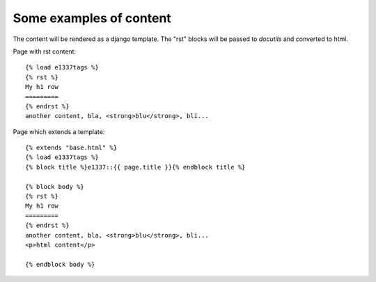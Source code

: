 Some examples of content
------------------------
The content will be rendered as a django template.
The "rst" blocks will be passed to *docutils* and converted to html.

Page with rst content::

    {% load e1337tags %}
    {% rst %}
    My h1 row
    =========
    {% endrst %}
    another content, bla, <strong>blu</strong>, bli...

Page which extends a template::

    {% extends "base.html" %}
    {% load e1337tags %}
    {% block title %}e1337::{{ page.title }}{% endblock title %}

    {% block body %}
    {% rst %}
    My h1 row
    =========
    {% endrst %}
    another content, bla, <strong>blu</strong>, bli...
    <p>html content</p>

    {% endblock body %}